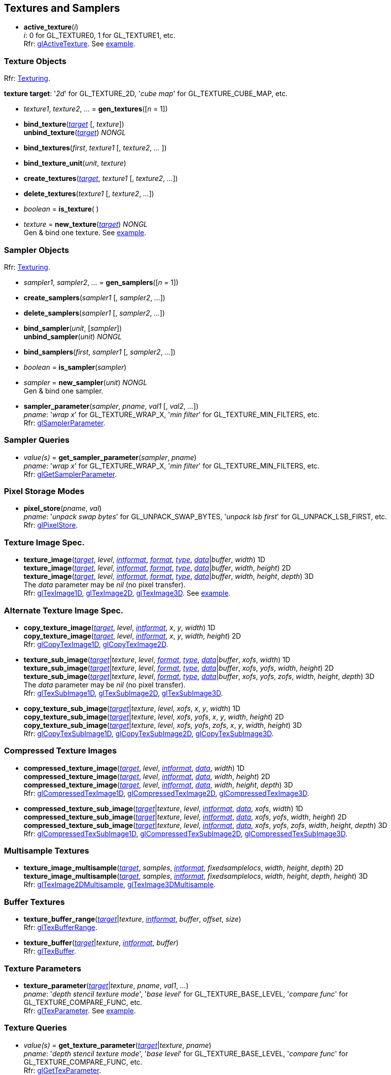 
== Textures and Samplers

[[gl.active_texture]]
* *active_texture*(_i_) +
[small]#_i_: 0 for GL_TEXTURE0, 1 for GL_TEXTURE1, etc. +
Rfr: https://www.opengl.org/wiki/GLAPI/glActiveTexture[glActiveTexture].#
[small]#See <<snippet_new_texture, example>>.#

=== Texture Objects

[small]#Rfr: https://www.opengl.org/wiki/Category:Core_API_Ref_Texturing[Texturing].#

[[texturetarget]]
[small]#*texture target*: '_2d_' for GL_TEXTURE_2D, '_cube map_' for GL_TEXTURE_CUBE_MAP, etc.#

[[gl.gen_textures]]
* _texture1_, _texture2_, _..._ = *gen_textures*([_n_ = 1])

[[gl.bind_texture]]
* *bind_texture*(<<texturetarget,_target_>> [, _texture_]) +
*unbind_texture*(<<texturetarget,_target_>>) _NONGL_

[[gl.bind_textures]]
* *bind_textures*(_first_, _texture1_ [, _texture2_, _..._ ])

[[gl.bind_texture_unit]]
* *bind_texture_unit*(_unit_, _texture_)

[[gl.create_textures]]
* *create_textures*(<<texturetarget,_target_>>, _texture1_ [, _texture2_, _..._])

[[gl.delete_textures]]
* *delete_textures*(_texture1_ [, _texture2_, _..._])

[[gl.is_texture]]
* _boolean_ = *is_texture*( )

[[gl.new_texture]]
* _texture_ = *new_texture*(<<texturetarget,_target_>>) _NONGL_ +
[small]#Gen & bind one texture.#
[small]#See <<snippet_new_texture, example>>.#

=== Sampler Objects

[small]#Rfr: https://www.opengl.org/wiki/Category:Core_API_Ref_Texturing[Texturing].#

[[gl.gen_samplers]]
* _sampler1_, _sampler2_, _..._ = *gen_samplers*([_n_ = 1])

[[gl.create_samplers]]
* *create_samplers*(_sampler1_ [, _sampler2_, _..._])

[[gl.delete_samplers]]
* *delete_samplers*(_sampler1_ [, _sampler2_, _..._])

[[gl.bind_sampler]]
* *bind_sampler*(_unit_, [_sampler_]) +
*unbind_sampler*(_unit_) _NONGL_

[[gl.bind_samplers]]
* *bind_samplers*(_first_, _sampler1_ [, _sampler2_, _..._]) +

[[gl.is_sampler]]
* _boolean_ = *is_sampler*(_sampler_)

[[gl.new_sampler]]
* _sampler_ = *new_sampler*(_unit_) _NONGL_ +
[small]#Gen & bind one sampler.#

[[gl.sampler_parameter]]
* *sampler_parameter*(_sampler_, _pname_, _val1_ [, _val2_, _..._]) +
[small]#_pname_: '_wrap x_' for GL_TEXTURE_WRAP_X, '_min filter_' for GL_TEXTURE_MIN_FILTERS, etc. +
Rfr: https://www.opengl.org/wiki/GLAPI/glSamplerParameter[glSamplerParameter].#

=== Sampler Queries

[[gl.get_sampler_parameter]]
* _value(s)_ = *get_sampler_parameter*(_sampler_, _pname_) +
[small]#_pname_: '_wrap x_' for GL_TEXTURE_WRAP_X, '_min filter_' for GL_TEXTURE_MIN_FILTERS, etc. +
Rfr: https://www.opengl.org/wiki/GLAPI/glGetSamplerParameter[glGetSamplerParameter].#

=== Pixel Storage Modes

[[gl.pixel_store]]
* *pixel_store*(_pname_, _val_) +
[small]#_pname_: '_unpack swap bytes_' for GL_UNPACK_SWAP_BYTES, '_unpack lsb first_' for GL_UNPACK_LSB_FIRST, etc. +
Rfr: 
https://www.opengl.org/wiki/GLAPI/glPixelStore[glPixelStore].#

=== Texture Image Spec.

[[gl.texture_image]]
* *texture_image*(<<texturetarget,_target_>>, _level_, <<intformat,_intformat_>>, <<format, _format_>>, <<type,_type_>>, <<data,_data_>>|_buffer_, _width_)  1D +
*texture_image*(<<texturetarget,_target_>>, _level_, <<intformat,_intformat_>>, <<format, _format_>>, <<type,_type_>>, <<data,_data_>>|_buffer_, _width_, _height_)  2D +
*texture_image*(<<texturetarget,_target_>>, _level_, <<intformat,_intformat_>>, <<format, _format_>>, <<type,_type_>>, <<data,_data_>>|_buffer_, _width_, _height_, _depth_) 3D +
[small]#The _data_ parameter may be _nil_ (no pixel transfer). +
Rfr: 
https://www.opengl.org/wiki/GLAPI/glTexImage1D[glTexImage1D],
https://www.opengl.org/wiki/GLAPI/glTexImage2D[glTexImage2D],
https://www.opengl.org/wiki/GLAPI/glTexImage3D[glTexImage3D].#
[small]#See <<snippet_new_texture, example>>.#


=== Alternate Texture Image Spec.

[[gl.copy_texture_image]]
* *copy_texture_image*(<<texturetarget,_target_>>, _level_, <<intformat,_intformat_>>, _x_, _y_, _width_) 1D +
*copy_texture_image*(<<texturetarget,_target_>>, _level_, <<intformat,_intformat_>>, _x_, _y_, _width_, _height_) 2D +
[small]#Rfr: 
https://www.opengl.org/wiki/GLAPI/glCopyTexImage1D[glCopyTexImage1D],
https://www.opengl.org/wiki/GLAPI/glCopyTexImage2D[glCopyTexImage2D].#


[[gl.texture_sub_image]]
* *texture_sub_image*(<<texturetarget,_target_>>|_texture_, _level_, <<format, _format_>>, <<type,_type_>>, <<data,_data_>>|_buffer_, _xofs_, _width_) 1D +
*texture_sub_image*(<<texturetarget,_target_>>|_texture_, _level_, <<format, _format_>>, <<type,_type_>>, <<data,_data_>>|_buffer_, _xofs_, _yofs_, _width_, _height_) 2D +
*texture_sub_image*(<<texturetarget,_target_>>|_texture_, _level_, <<format, _format_>>, <<type,_type_>>, <<data,_data_>>|_buffer_, _xofs_, _yofs_, _zofs_, _width_, _height_, _depth_) 3D +
[small]#The _data_ parameter may be _nil_ (no pixel transfer). +
Rfr: 
https://www.opengl.org/wiki/GLAPI/glTexSubImage1D[glTexSubImage1D],
https://www.opengl.org/wiki/GLAPI/glTexSubImage2D[glTexSubImage2D],
https://www.opengl.org/wiki/GLAPI/glTexSubImage3D[glTexSubImage3D].#

[[gl.copy_texture_sub_image]]
* *copy_texture_sub_image*(<<texturetarget,_target_>>|_texture_, _level_, _xofs_, _x_, _y_, _width_) 1D +
*copy_texture_sub_image*(<<texturetarget,_target_>>|_texture_, _level_, _xofs_, _yofs_, _x_, _y_, _width_, _height_) 2D +
*copy_texture_sub_image*(<<texturetarget,_target_>>|_texture_, _level_, _xofs_, _yofs_, _zofs_, _x_, _y_, _width_, _height_) 3D +
[small]#Rfr: 
https://www.opengl.org/wiki/GLAPI/glCopyTexSubImage1D[glCopyTexSubImage1D],
https://www.opengl.org/wiki/GLAPI/glCopyTexSubImage2D[glCopyTexSubImage2D],
https://www.opengl.org/wiki/GLAPI/glCopyTexSubImage3D[glCopyTexSubImage3D].#

=== Compressed Texture Images

[[gl.compressed_texture_image]]
* *compressed_texture_image*(<<texturetarget,_target_>>, _level_, <<intformat,_intformat_>>, <<data,_data_>>, _width_) 1D +
*compressed_texture_image*(<<texturetarget,_target_>>, _level_, <<intformat,_intformat_>>, <<data,_data_>>, _width_, _height_) 2D +
*compressed_texture_image*(<<texturetarget,_target_>>, _level_, <<intformat,_intformat_>>, <<data,_data_>>, _width_, _height_, _depth_) 3D +
[small]#Rfr: 
https://www.opengl.org/wiki/GLAPI/glCompressedTexImage1D[glCompressedTexImage1D],
https://www.opengl.org/wiki/GLAPI/glCompressedTexImage2D[glCompressedTexImage2D],
https://www.opengl.org/wiki/GLAPI/glCompressedTexImage3D[glCompressedTexImage3D].#

[[gl.compressed_texture_sub_image]]
* *compressed_texture_sub_image*(<<texturetarget,_target_>>|_texture_, _level_, <<intformat,_intformat_>>, <<data,_data_>>, _xofs_, _width_) 1D +
*compressed_texture_sub_image*(<<texturetarget,_target_>>|_texture_, _level_, <<intformat,_intformat_>>, <<data,_data_>>, _xofs_, _yofs_, _width_, _height_) 2D +
*compressed_texture_sub_image*(<<texturetarget,_target_>>|_texture_, _level_, <<intformat,_intformat_>>, <<data,_data_>>, _xofs_, _yofs_, _zofs_, _width_, _height_, _depth_) 3D +
[small]#Rfr: 
https://www.opengl.org/wiki/GLAPI/glCompressedTexSubImage1D[glCompressedTexSubImage1D],
https://www.opengl.org/wiki/GLAPI/glCompressedTexSubImage2D[glCompressedTexSubImage2D],
https://www.opengl.org/wiki/GLAPI/glCompressedTexSubImage3D[glCompressedTexSubImage3D].#

=== Multisample Textures

[[gl.texture_image_multisample]]
* *texture_image_multisample*(<<texturetarget,_target_>>, _samples_, <<intformat,_intformat_>>, _fixedsamplelocs_, _width_, _height_, _depth_) 2D +
*texture_image_multisample*(<<texturetarget,_target_>>, _samples_, <<intformat,_intformat_>>, _fixedsamplelocs_, _width_, _height_, _depth_, _height_) 3D +
[small]#Rfr: 
https://www.opengl.org/wiki/GLAPI/glTexImage2DMultisample[glTexImage2DMultisample],
https://www.opengl.org/wiki/GLAPI/glTexImage3DMultisample[glTexImage3DMultisample].#

=== Buffer Textures

[[gl.texture_buffer_range]]
* *texture_buffer_range*(<<texturetarget,_target_>>|_texture_, <<intformat,_intformat_>>, _buffer_, _offset_, _size_) +
[small]#Rfr: 
https://www.opengl.org/wiki/GLAPI/glTexBufferRange[glTexBufferRange].#

[[gl.texture_buffer]]
* *texture_buffer*(<<texturetarget,_target_>>|_texture_, <<intformat,_intformat_>>, _buffer_) +
[small]#Rfr: 
https://www.opengl.org/wiki/GLAPI/glTexBuffer[glTexBuffer].#

=== Texture Parameters

[[gl.texture_parameter]]
* *texture_parameter*(<<texturetarget,_target_>>|_texture_, _pname_, _val1_, _..._) +
[small]#_pname_: '_depth stencil texture mode_', '_base level_' for GL_TEXTURE_BASE_LEVEL, '_compare func_' for GL_TEXTURE_COMPARE_FUNC, etc. +
Rfr: https://www.opengl.org/wiki/GLAPI/glTexParameter[glTexParameter].#
[small]#See <<snippet_new_texture, example>>.#

=== Texture Queries

[[gl.get_texture_parameter]]
* _value(s)_ = *get_texture_parameter*(<<texturetarget,_target_>>|_texture_, _pname_) +
[small]#_pname_: '_depth stencil texture mode_', '_base level_' for GL_TEXTURE_BASE_LEVEL, '_compare func_' for GL_TEXTURE_COMPARE_FUNC, etc. +
Rfr: 
https://www.opengl.org/wiki/GLAPI/glGetTexParameter[glGetTexParameter].#

[[gl.get_texture_level_parameter]]
* _value_ = *get_texture_level_parameter*(<<texturetarget,_target_>>|_texture_, _level_, _pname_) +
[small]#_pname_: '_width_' for GL_TEXTURE_WIDTH, '_fixed sample locations_' for GL_TEXTURE_FIXED_SAMPLE_LOCATIONS, etc. +
Rfr: 
https://www.opengl.org/wiki/GLAPI/glGetTexLevelParameter[glGetTexLevelParameter].#

[[gl.get_texture_image]]
* *get_texture_image*(<<texturetarget,_target_>>|_texture_, _level_, <<type,_type_>> [, _buffer_]) +
<<data,_data_>> (or _nil_, if _buffer_ is passed) +
[small]#Rfr: 
https://www.opengl.org/wiki/GLAPI/glGetTexImage[glGetTexImage].#

////
[[gl.getn_texture_image]]
* *getn_texture_image*(<<texturetarget,_target_>>, _level_, <<format, _format_>>, <<type,_type_>>) +
<<data,_data_>> +
[small]#Rfr: 
https://www.opengl.org/sdk/docs/man/html/glGetTexImage.xhtml[glGetTexImage].#
////

[[gl.get_texture_sub_image]]
* <<data,_data_>> = 
*get_texture_sub_image*(_texture_, _level_, <<format, _format_>>, <<type,_type_>>, _xofs_, _yofs_, _zofs_, _width_, _height_, _depth_) +
[small]#Rfr: https://www.opengl.org/sdk/docs/man/html/glGetTextureSubImage.xhtml[glGetTextureSubImage].#

[[gl.get_compressed_texture_image]]
* <<data,_data_>> =
*get_compressed_texture_image*(<<texturetarget,_target_>>|_texture_, _level_) +
[small]#Rfr: 
https://www.opengl.org/wiki/GLAPI/glGetCompressedTexImage[glGetCompressedTexImage].#

////
[[gl.getn_compressed_texture_image]]
* *getn_compressed_texture_image*(<<texturetarget,_target_>>, _level_) +
<<data,_data_>> +
[small]#Rfr: 
https://www.opengl.org/sdk/docs/man/html/glGetnCompressedTexImage.xhtml[glGetnCompressedTexImage].#
////

[[gl.get_compressed_texture_sub_image]]
*  <<data,_data_>> = 
*get_compressed_texture_sub_image*(_texture_, _level_, _xofs_, _yofs_, _zofs_, _width_, _height_, _depth_) +
[small]#Rfr: 
https://www.opengl.org/sdk/docs/man/html/glGetCompressedTextureSubImage.xhtml[glGetCompressedTextureSubImage].#

=== Cube Map Texture Select

* <<gl.enable, enable/disable/is_enabled>>

=== Manual Mipmap Generation

[[gl.generate_mipmap]]
* *generate_mipmap*(<<texturetarget,_target_>>|_texture_, _level_) +
[small]#Rfr: 
https://www.opengl.org/sdk/docs/man/html/glGenerateMipmap.xhtml[glGenerateMipmap].#
[small]#See <<snippet_new_texture, example>>.#

=== Texture Views

[[gl.texture_view]]
* *texture_view*(_texture_, <<texturetarget,_target_>>, _origtexture_, <<intformat,_intformat_>>, _minlevel_, _numlevels_, _minlayer_, _numlayers_) +
[small]#Rfr: 
https://www.opengl.org/wiki/GLAPI/glTextureView[glTextureView].#

=== Immutable-Format Tex. Images

[[gl.texture_storage]]
* *texture_storage*(<<texturetarget,_target_>>|_texture_, _levels_, <<intformat,_intformat_>>, _width_) 1D +
*texture_storage*(<<texturetarget,_target_>>|_texture_, _levels_, <<intformat,_intformat_>>, _width_, _height_) 2D +
*texture_storage*(<<texturetarget,_target_>>|_texture_, _levels_, <<intformat,_intformat_>>, _width_, _height_, _depth_) 3D +
[small]#Rfr: 
https://www.opengl.org/wiki/GLAPI/glTexStorage1D[glTexStorage1D],
https://www.opengl.org/wiki/GLAPI/glTexStorage2D[glTexStorage2D],
https://www.opengl.org/wiki/GLAPI/glTexStorage3D[glTexStorage3D].#

[[gl.texture_storage_multisample]]
* *texture_storage_multisample*(<<texturetarget,_target_>>|_texture_, _samples_, <<intformat,_intformat_>>, _fixedsamplelocs_, _width_, _height_) 2D +
*texture_storage_multisample*(<<texturetarget,_target_>>|_texture_, _samples_, <<intformat,_intformat_>>, _fixedsamplelocs_, _width_, _height_, _depth_) 3D +
[small]#Rfr: 
https://www.opengl.org/wiki/GLAPI/glTexStorage2DMultisample[glTexStorage2DMultisample] and
https://www.opengl.org/wiki/GLAPI/glTexStorage3DMultisample[glTexStorage3DMultisample].#

=== Invalidate Texture Image Data

[[gl.invalidate_texture_image]]
* *invalidate_texture_image*(_texture_, _level_) +
[small]#Rfr: 
https://www.opengl.org/wiki/GLAPI/glInvalidateTexImage[glInvalidateTexImage].#

[[gl.invalidate_texture_sub_image]]
* *invalidate_texture_sub_image*(_texture_, _level_, _xofs_, _yofs_, _zofs_, _width_, _height_, _depth_) +
[small]#Rfr:
https://www.opengl.org/wiki/GLAPI/glInvalidateTexSubImage[glInvalidateTexSubImage].#

=== Clear Texture Image Data

[[gl.clear_texture_image]]
* *clear_texture_image*(_texture_, _level_, <<format, _format_>>, <<type,_type_>>, <<data,_data_>>) +
[small]#Rfr:
https://www.opengl.org/wiki/GLAPI/glClearTexImage[glClearTexImage].#

[[gl.clear_texture_sub_image]]
* *clear_texture_sub_image*(_texture_, _level_, <<format, _format_>>, <<type,_type_>>, <<data,_data_>>, _xofs_, _yofs_, _zofs_, _width_, _height_, _depth_) +
[small]#Rfr: 
https://www.opengl.org/wiki/GLAPI/glClearTexSubImage[glClearTexSubImage].#

=== Texture Image Loads/Stores

[[gl.bind_image_texture]]
* *bind_image_texture*(_unit_, _texture_, _level_, _layered_, _layer_, _access_, <<intformat,_intformat_>>) +
[small]#_access_: '_read only_', '_write only_', '_read write_'. +
Rfr:
https://www.opengl.org/wiki/GLAPI/glBindImageTexture[glBindImageTexture].#

[[gl.bind_image_textures]]
* *bind_image_textures*(_first_, _texture1_ [, _texture2_, _..._]) +
[small]#Rfr:
https://www.opengl.org/wiki/GLAPI/glBindImageTextures[glBindImageTextures].#

